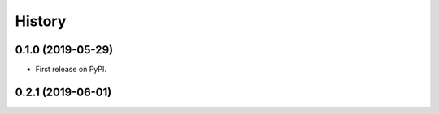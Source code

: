 =======
History
=======

0.1.0 (2019-05-29)
------------------

* First release on PyPI.

0.2.1 (2019-06-01)
------------------